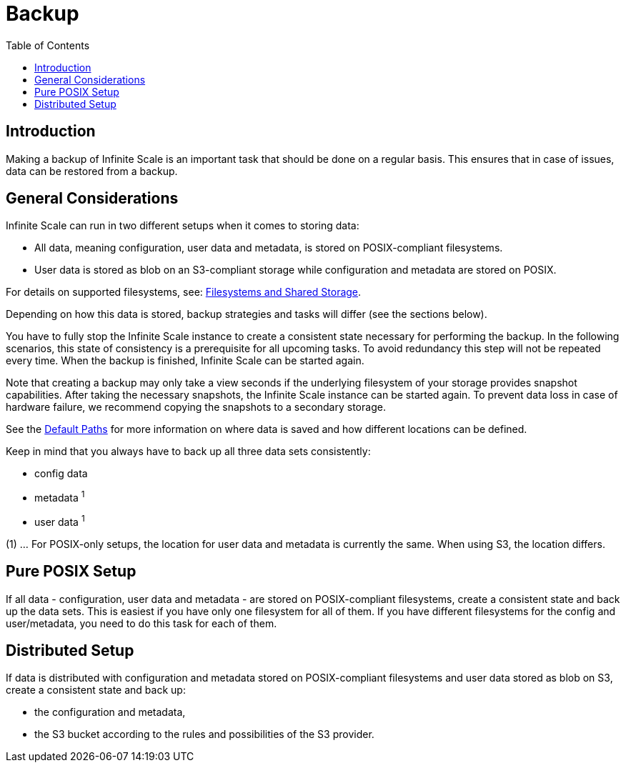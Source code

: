 = Backup
:toc: right

:description: Making a backup of Infinite Scale is an important task that should be done on a regular basis.

== Introduction

{description} This ensures that in case of issues, data can be restored from a backup.

== General Considerations

Infinite Scale can run in two different setups when it comes to storing data:

* All data, meaning configuration, user data and metadata, is stored on POSIX-compliant filesystems.
* User data is stored as blob on an S3-compliant storage while configuration and metadata are stored on POSIX.

For details on supported filesystems, see: xref:prerequisites/prerequisites.adoc#filesystems-and-shared-storage[Filesystems and Shared Storage].

Depending on how this data is stored, backup strategies and tasks will differ (see the sections below).

You have to fully stop the Infinite Scale instance to create a consistent state necessary for performing the backup. In the following scenarios, this state of consistency is a prerequisite for all upcoming tasks. To avoid redundancy this step will not be repeated every time. When the backup is finished, Infinite Scale can be started again.

Note that creating a backup may only take a view seconds if the underlying filesystem of your storage provides snapshot capabilities. After taking the necessary snapshots, the Infinite Scale instance can be started again. To prevent data loss in case of hardware failure, we recommend copying the snapshots to a secondary storage.

See the xref:deployment/general/general-info.adoc#default-paths[Default Paths] for more information on where data is saved and how different locations can be defined.

Keep in mind that you always have to back up all three data sets consistently:

* config data
* metadata ^1^
* user data ^1^

(1) ... For POSIX-only setups, the location for user data and metadata is currently the same. When using S3, the location differs.

== Pure POSIX Setup

If all data - configuration, user data and metadata - are stored on POSIX-compliant filesystems, create a consistent state and back up the data sets. This is easiest if you have only one filesystem for all of them. If you have different filesystems for the config and user/metadata, you need to do this task for each of them.

== Distributed Setup

If data is distributed with configuration and metadata stored on POSIX-compliant filesystems and user data stored as blob on S3, create a consistent state and back up:

* the configuration and metadata,
* the S3 bucket according to the rules and possibilities of the S3 provider.
